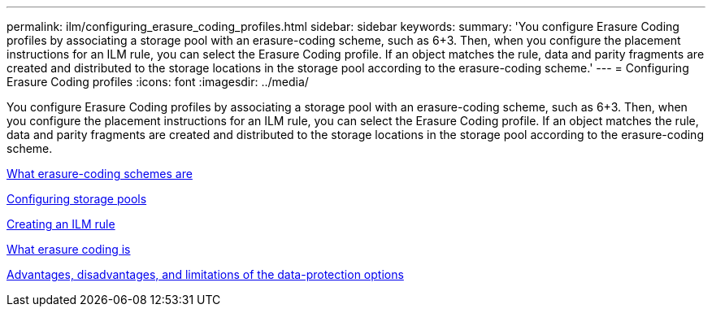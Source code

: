 ---
permalink: ilm/configuring_erasure_coding_profiles.html
sidebar: sidebar
keywords:
summary: 'You configure Erasure Coding profiles by associating a storage pool with an erasure-coding scheme, such as 6+3. Then, when you configure the placement instructions for an ILM rule, you can select the Erasure Coding profile. If an object matches the rule, data and parity fragments are created and distributed to the storage locations in the storage pool according to the erasure-coding scheme.'
---
= Configuring Erasure Coding profiles
:icons: font
:imagesdir: ../media/

[.lead]
You configure Erasure Coding profiles by associating a storage pool with an erasure-coding scheme, such as 6+3. Then, when you configure the placement instructions for an ILM rule, you can select the Erasure Coding profile. If an object matches the rule, data and parity fragments are created and distributed to the storage locations in the storage pool according to the erasure-coding scheme.

xref:what_erasure_coding_schemes_are.adoc[What erasure-coding schemes are]

xref:configuring_storage_pools.adoc[Configuring storage pools]

xref:creating_ilm_rule.adoc[Creating an ILM rule]

xref:what_erasure_coding_is.adoc[What erasure coding is]

xref:advantages_disadvantages_of_ingest_options.adoc[Advantages, disadvantages, and limitations of the data-protection options]
